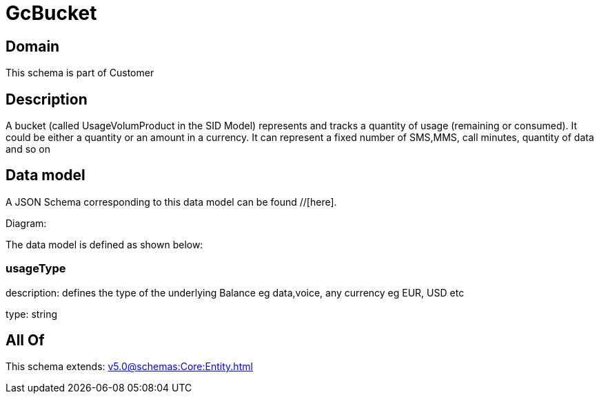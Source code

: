 = GcBucket

[#domain]
== Domain

This schema is part of Customer

[#description]
== Description
A bucket (called UsageVolumProduct in the SID Model) represents and tracks a quantity of usage (remaining or consumed). It could be either a quantity or an amount in a currency. It can represent a fixed number of SMS,MMS, call minutes, quantity of data and so on


[#data_model]
== Data model

A JSON Schema corresponding to this data model can be found //[here].

Diagram:


The data model is defined as shown below:


=== usageType
description: defines the type of the underlying Balance eg data,voice, any currency eg EUR, USD etc

type: string


[#all_of]
== All Of

This schema extends: xref:v5.0@schemas:Core:Entity.adoc[]
